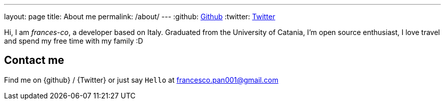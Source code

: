 ---
layout: page
title: About me
permalink: /about/
---
:github: https://github.com/frances-co[Github]
:twitter: https://twitter.com/frances__co[Twitter]

Hi, I am _frances-co_, a developer based on Italy.
Graduated from the University of Catania, I'm open source enthusiast, I love travel and spend my
free time with my family :D

==  Contact me

Find me on {github} / {Twitter} or just say `Hello` at
mailto:francesco.pan001@gmail.com[francesco.pan001@gmail.com]


